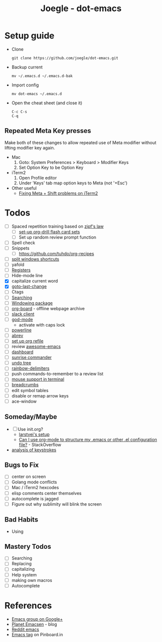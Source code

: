 #+TITLE: Joegle - dot-emacs
#+STARTUP: content

* Setup guide
  + Clone
    : git clone https://github.com/joegle/dot-emacs.git
  + Backup current
    : mv ~/.emacs.d ~/.emacs.d-bak
  + Import config
    : mv dot-emacs ~/.emacs.d
  + Open the cheat sheet (and close it)
    : C-c C-s 
    : C-q

** Repeated Meta Key presses
   Make both of these changes to allow repeated use of Meta modifier without lifting modifier key again.

   + Mac
     1. Goto: System Preferences > Keyboard > Modifier Keys
     2. Set Option Key to be Option Key
   + iTerm2
     1. Open Profile editor
     2. Under 'Keys' tab map option keys to Meta (not '+Esc')
   + Other useful
     + [[http://webframp.com/emacs/2013/02/22/fixing-emacs-bindings-on-the-in-iterm2/][Fixing Meta + Shift problems on iTerm2]]

* Todos

  + [ ] Spaced repetition training based on [[https://www.youtube.com/watch?v%3DfCn8zs912OE][zipf's law]]
    + [ ] [[http://orgmode.org/worg/org-contrib/org-drill.html][set-up org-drill flash card sets]]
    + [ ] Set up random review prompt function
  + [ ] Spell check
  + [ ] Snippets
    + [ ] https://github.com/tuhdo/org-recipes
  + [ ] [[http://emacs.stackexchange.com/questions/14347/collapse-split-windows][split windows shortcuts]]
  + [ ] yafold
  + [ ] [[https://www.gnu.org/software/emacs/manual/html_node/emacs/Registers.html][Registers]]
  + [ ] Hide-mode line
  + [X] capitalize current word
  + [X] [[https://github.com/camdez/goto-last-change.el][goto-last-change]]
  + [ ] Ctags
  + [ ] [[https://emacs-doctor.com/tutorial-introduction-searching-emacs.html][Searching]]
  + [ ] [[https://github.com/tlh/workgroups.el][Windowing package]]
  + [ ] [[https://github.com/scallywag/org-board][org-board]] - offline webpage archive
  + [ ] [[https://github.com/yuya373/emacs-slack][slack client]]
  + [ ] [[https://github.com/chrisdone/god-mode/][god-mode]]
    + activate with caps lock
  + [ ] [[https://github.com/jonathanchu/emacs-powerline][powerline]]  
  + [ ] [[https://www.gnu.org/software/emacs/manual/html_node/emacs/Abbrevs.html][abrev]]
  + [ ] [[https://blog.aaronbieber.com/2017/03/19/organizing-notes-with-refile.html][set up org refile]]
  + [ ] review [[https://github.com/emacs-tw/awesome-emacs][awesome-emacs]]
  + [ ] [[https://github.com/rakanalh/emacs-dashboard][dashboard]]
  + [ ] [[https://github.com/escherdragon/sunrise-commander][sunrise commander]]
  + [ ] [[https://www.emacswiki.org/emacs/UndoTree][undo tree]]
  + [ ] [[https://github.com/Fanael/rainbow-delimiters][rainbow-delimiters]]
  + [ ] push commands-to-remember to a review list
  + [ ] [[https://unix.stackexchange.com/questions/252995/how-can-mouse-support-be-enabled-in-terminal-emacs][mouse support in terminal]]
  + [ ] [[http://breadcrumbemacs.sourceforge.net/][breadcrumbs]]
  + [ ] edit symbol tables
  + [ ] disable or remap arrow keys
  + [ ] ace-window
    
    
** Someday/Maybe
   + [ ] Use init.org?
     + [[https://github.com/larstvei/dot-emacs][larstvei's setup]]
     + [[http://emacs.stackexchange.com/questions/3143/can-i-use-org-mode-to-structure-my-emacs-or-other-el-configuration-file][Can I use org-mode to structure my .emacs or other .el configuration file?]] - StackOverflow
   + [[http://chrisdone.com/posts/emacs-key-analysis][analysis of keystrokes]]

** Bugs to Fix
   + [ ] center on screen
   + [ ] Golang mode conflicts
   + [ ] Mac / iTerm2 hexcodes
   + [ ] elisp comments center themselves
   + [ ] autocomplete is jagged
   + [ ] Figure out why sublimity will blink the screen

** Bad Habits 
   + Using 

** Mastery Todos
  + [ ] Searching
  + [ ] Replacing
  + [ ] capitalizing
  + [ ] Help system
  + [ ] making own macros
  + [ ] Autocomplete

* References
  + [[https://plus.google.com/communities/114815898697665598016][Emacs group on Google+]]
  + [[http://planet.emacsen.org/][Planet Emacsen]] - blog
  + [[https://www.reddit.com/r/emacs/][Reddit emacs]]
  + [[https://pinboard.in/t:emacs][Emacs tag]] on Pinboard.in 

